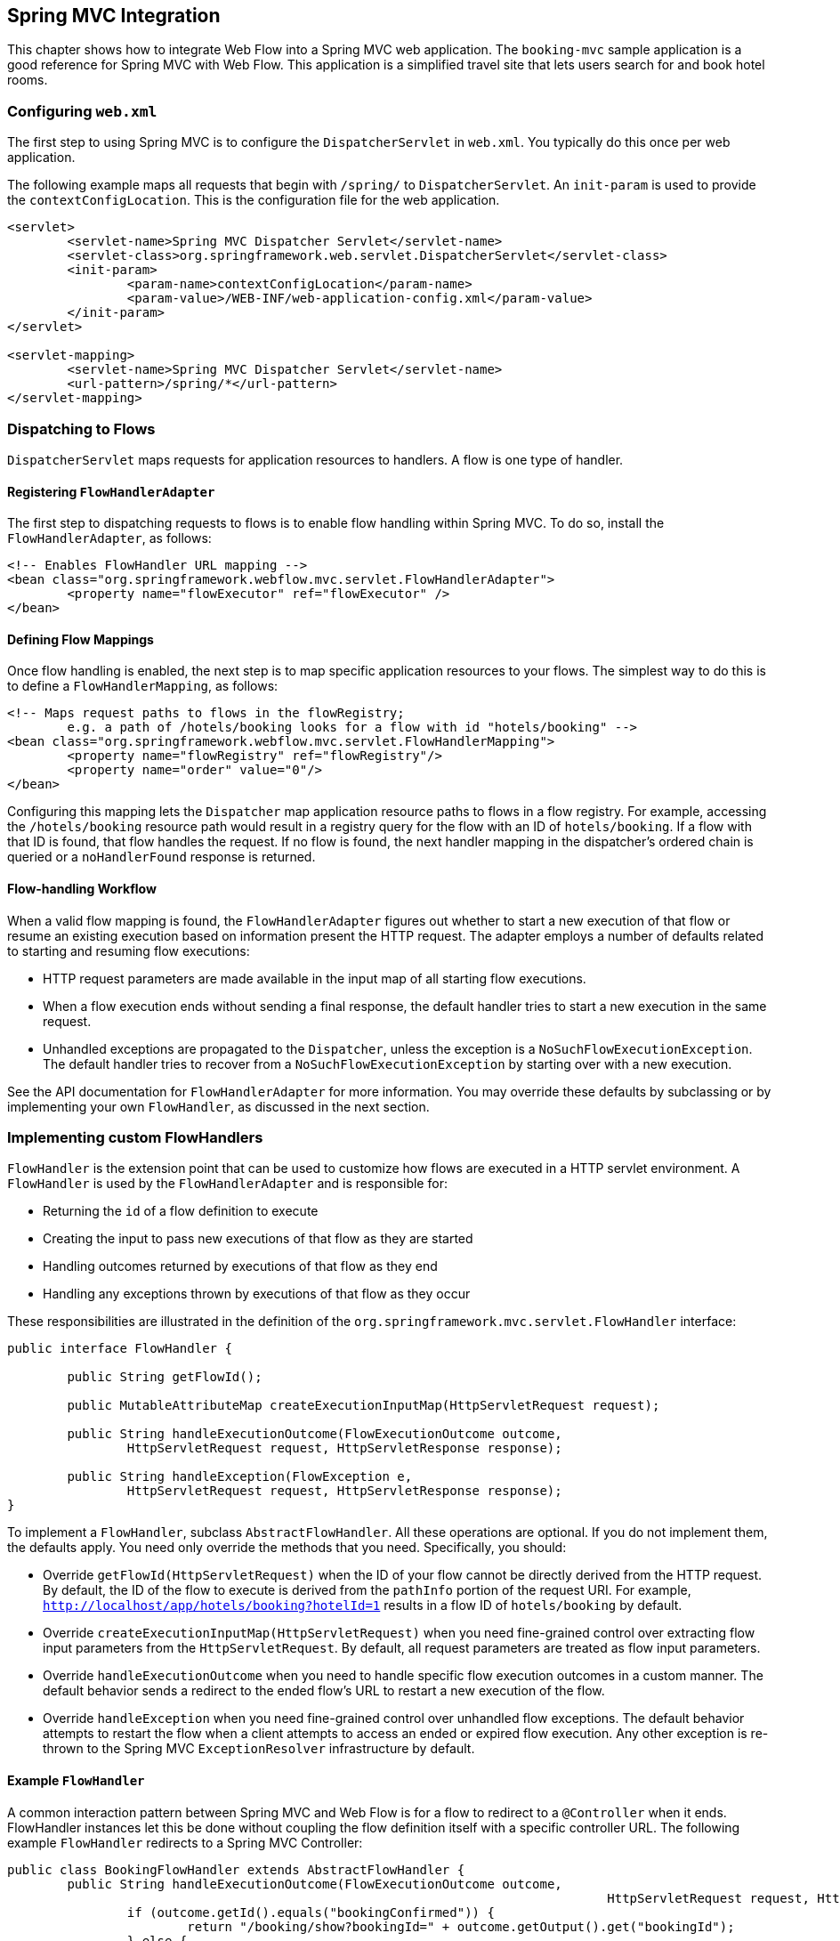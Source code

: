 [[_spring_mvc]]
== Spring MVC Integration

This chapter shows how to integrate Web Flow into a Spring MVC web application.
The `booking-mvc` sample application is a good reference for Spring MVC with Web Flow.
This application is a simplified travel site that lets users search for and book hotel rooms.

[[_spring_mvc_config_web.xml]]
=== Configuring `web.xml`

The first step to using Spring MVC is to configure the `DispatcherServlet` in `web.xml`.
You typically do this once per web application.

The following example maps all requests that begin with `/spring/` to `DispatcherServlet`.
An `init-param`	is used to provide the `contextConfigLocation`.
This is the configuration file for the web application.

====
[source,xml]
----
<servlet>
	<servlet-name>Spring MVC Dispatcher Servlet</servlet-name>
	<servlet-class>org.springframework.web.servlet.DispatcherServlet</servlet-class>
	<init-param>
		<param-name>contextConfigLocation</param-name>
		<param-value>/WEB-INF/web-application-config.xml</param-value>
	</init-param>
</servlet>

<servlet-mapping>
	<servlet-name>Spring MVC Dispatcher Servlet</servlet-name>
	<url-pattern>/spring/*</url-pattern>
</servlet-mapping>
----
====

[[_spring_mvc_config_spring_url_mapping]]
=== Dispatching to Flows

`DispatcherServlet` maps requests for application resources to handlers.
A flow is one type of handler.

==== Registering `FlowHandlerAdapter`

The first step to dispatching requests to flows is to enable flow handling within Spring MVC.
To do so, install the `FlowHandlerAdapter`, as follows:

====
[source,xml]
----
<!-- Enables FlowHandler URL mapping -->
<bean class="org.springframework.webflow.mvc.servlet.FlowHandlerAdapter">
	<property name="flowExecutor" ref="flowExecutor" />
</bean>
----
====

==== Defining Flow Mappings

Once flow handling is enabled, the next step is to map specific application resources to your flows.
The simplest way to do this is to define a `FlowHandlerMapping`, as follows:

====
[source,xml]
----
<!-- Maps request paths to flows in the flowRegistry;
	e.g. a path of /hotels/booking looks for a flow with id "hotels/booking" -->
<bean class="org.springframework.webflow.mvc.servlet.FlowHandlerMapping">
	<property name="flowRegistry" ref="flowRegistry"/>
	<property name="order" value="0"/>
</bean>
----
====

Configuring this mapping lets the `Dispatcher` map application resource paths to flows in a flow registry.
For example, accessing the `/hotels/booking` resource path would result in a registry query for the flow with an ID of `hotels/booking`.
If a flow with that ID is found, that flow handles the request.
If no flow is found, the next handler mapping in the dispatcher's ordered chain is queried or a `noHandlerFound` response is returned.

==== Flow-handling Workflow

When a valid flow mapping is found, the `FlowHandlerAdapter` figures out whether to start a new execution of that flow or resume an existing execution based on information present the HTTP request.
The adapter employs a number of defaults related to starting and resuming flow executions:

* HTTP request parameters are made available in the input map of all starting flow executions.
* When a flow execution ends without sending a final response, the default handler tries to start a new execution in the same request.
* Unhandled exceptions are propagated to the `Dispatcher`, unless the exception is a `NoSuchFlowExecutionException`. The default handler tries to recover from a `NoSuchFlowExecutionException` by starting over with a new execution.

See the API documentation for `FlowHandlerAdapter` for more information.
You may override these defaults by subclassing or by implementing your own `FlowHandler`, as discussed in the next section.

[[_spring_mvc_config_flow_handlers]]
=== Implementing custom FlowHandlers

`FlowHandler` is the extension point that can be used to customize how flows are executed in a HTTP servlet environment.
A `FlowHandler` is used by the `FlowHandlerAdapter`	and is responsible for:

* Returning the `id` of a flow definition to execute
* Creating the input to pass new executions of that flow as they are started
* Handling outcomes returned by executions of that flow as they end
* Handling any exceptions thrown by executions of that flow as they occur

These responsibilities are illustrated in the definition of the `org.springframework.mvc.servlet.FlowHandler` interface:

====
[source,java]
----
public interface FlowHandler {

	public String getFlowId();

	public MutableAttributeMap createExecutionInputMap(HttpServletRequest request);

	public String handleExecutionOutcome(FlowExecutionOutcome outcome,
		HttpServletRequest request, HttpServletResponse response);

	public String handleException(FlowException e,
		HttpServletRequest request, HttpServletResponse response);
}
----
====

To implement a `FlowHandler`, subclass ``AbstractFlowHandler``.
All these operations are optional. If you do not implement them, the defaults apply.
You need only override the methods that you need.
Specifically, you should:

* Override `getFlowId(HttpServletRequest)` when the ID of your flow cannot be directly derived from the HTTP request. By default, the ID of the flow to execute is derived from the `pathInfo` portion of the request URI. For example, `http://localhost/app/hotels/booking?hotelId=1` results in a flow ID of `hotels/booking` by default.
* Override `createExecutionInputMap(HttpServletRequest)` when you need fine-grained control over extracting flow input parameters from the `HttpServletRequest`. By default, all request parameters are treated as flow input parameters.
* Override `handleExecutionOutcome` when you need to handle specific flow execution outcomes in a custom manner. The default behavior sends a redirect to the ended flow's URL to restart a new execution of the flow.
* Override `handleException` when you need fine-grained control over unhandled flow exceptions. The default behavior attempts to restart the flow when a client attempts to access an ended or expired flow execution. Any other exception is re-thrown to the Spring MVC `ExceptionResolver` infrastructure by default.

[[_spring_mvc_flow_handler_example]]
==== Example `FlowHandler`

A common interaction pattern between Spring MVC and Web Flow is for a flow to redirect to a `@Controller` when it ends.
FlowHandler instances let this be done without coupling the flow definition itself with a specific controller URL.
The following example `FlowHandler` redirects to a Spring MVC Controller:

====
[source,java]
----
public class BookingFlowHandler extends AbstractFlowHandler {
	public String handleExecutionOutcome(FlowExecutionOutcome outcome,
										HttpServletRequest request, HttpServletResponse response) {
		if (outcome.getId().equals("bookingConfirmed")) {
			return "/booking/show?bookingId=" + outcome.getOutput().get("bookingId");
		} else {
			return "/hotels/index";
		}
	}
}
----
====

Since this handler needs only to handle flow execution outcomes in a custom manner, nothing else is overridden.
The `bookingConfirmed` outcome results in a redirect to show the new booking.
Any other outcome redirects back to the hotel's index page.

==== Deploying a Custom `FlowHandler`

To install a custom `FlowHandler`, you need to deploy it as a bean.
The bean name must match the ID of the flow to which the handler should apply.
The following example creates a bean that matches the `hotels/booking` flow:

====
[source,xml]
----
<bean name="hotels/booking" class="org.springframework.webflow.samples.booking.BookingFlowHandler" />
----
====

With this configuration, accessing the resource `/hotels/booking` launches the `hotels/booking` flow by using the custom `BookingFlowHandler`.
When the booking flow ends, the `FlowHandler` processes the flow execution outcome and redirects to the appropriate controller.

[[_spring_mvc_flow_handler_redirects]]
==== `FlowHandler` Redirects

A `FlowHandler` that handles a `FlowExecutionOutcome` or `FlowException` returns a `String` to indicate the resource to which to redirect after handling.
In the example shown in the previous section, the `BookingFlowHandler` redirects to the `booking/show` resource URI for `bookingConfirmed` outcomes and to the `hotels/index` resource URI for all other outcomes.

By default, returned resource locations are relative to the current servlet mapping.
This allows for a flow handler to redirect to other controllers in the application by using relative paths.
In addition, explicit redirect prefixes are supported for cases where more control is needed.

The explicit redirect prefixes supported are:

* `servletRelative:`: Redirect to a resource relative to the current servlet
* `contextRelative:`: Redirect to a resource relative to the current web application context path
* `serverRelative:`: Redirect to a resource relative to the server root
* `http://` or `https://`: Redirect to a fully-qualified resource URI

These same redirect prefixes are also supported within a flow definition when you use the `externalRedirect:` directive in conjunction with a `view-state` or an `end-state` -- for example, `view="externalRedirect:https://springframework.org"`.

[[_spring_mvc_config_spring_view_resolution]]
=== View Resolution

Unless otherwise specified, Web Flow maps selected view identifiers to files located within the flow's working directory.
For existing Spring MVC and Web Flow applications, an external `ViewResolver`	is likely already handling this mapping for you.
Therefore, to continue using that resolver and to avoid having to change how your existing flow views are packaged, you can configure Web Flow as follows:

====
[source,xml]
----
<webflow:flow-registry id="flowRegistry" flow-builder-services="flowBuilderServices">
	<webflow:location path="/WEB-INF/hotels/booking/booking.xml" />
</webflow:flow-registry>

<webflow:flow-builder-services id="flowBuilderServices" view-factory-creator="mvcViewFactoryCreator"/>

<bean id="mvcViewFactoryCreator" class="org.springframework.webflow.mvc.builder.MvcViewFactoryCreator">
	<property name="viewResolvers" ref="myExistingViewResolverToUseForFlows"/>
</bean>
----
====

`MvcViewFactoryCreator` is the factory that lets you configure how the Spring MVC view system is used inside Spring Web Flow.
You can use it to configure existing `ViewResolver` instances as well as other services, such as a custom `MessageCodesResolver`.
You may also let data binding use Spring MVC's native BeanWrapper by setting the `useSpringBinding` flag to `true`.
This is an alternative to using the Unified EL for view-to-model data binding.
See the JavaDoc API of this class for more information.

[[_spring_mvc_resuming_on_event]]
=== Signaling an Event from a View

When a flow enters a `view-state`, it pauses, redirects the user to its execution URL, and waits for a user event to resume.
Events are generally signaled by activating buttons, links, or other user interface commands.
How events are decoded server-side is specific to the view technology in use.
This section shows how to trigger events from HTML-based views generated by templating engines such as JSP, Velocity, or Freemarker.

[[_webflow_event_named_html_button]]
==== Using a Named HTML Button to Signal an Event

The following example shows two buttons on the same form that signal `proceed` and `cancel` events when clicked, respectively:

====
[source,xml]
----
<input type="submit" name="_eventId_proceed" value="Proceed" />
<input type="submit" name="_eventId_cancel" value="Cancel" />
----
====

When a button is pressed, Web Flow finds a request parameter name beginning with `\_eventId_` and treats the remaining substring as the event ID.
So in this example, submitting `\_eventId_proceed` becomes `proceed`.
This style should be considered when there are several different events that can be signaled from the same form.

[[_webflow_event_hidden_parameter]]
==== Using a Hidden HTML Form Parameter to Signal an Event

The following example shows a form that signals the `proceed` event when submitted:

====
[source,xml]
----
<input type="submit" value="Proceed" />
<input type="hidden" name="_eventId" value="proceed" />
----
====

Here, Web Flow simply detects the special `\_eventId` parameter and uses its value as the event ID.
This style should only be considered when there is one event that can be signaled on the form.

[[_webflow_event_link]]
==== Using a HTML Link to Signal an Event

The following example shows a link that signals the `cancel` event when activated:

====
[source,xml]
----
<a href="${flowExecutionUrl}&_eventId=cancel">Cancel</a>
----
====

Firing an event results in an HTTP request being sent back to the server.
On the server-side, the flow handles decoding the event from within its current `view-state`.
How this decoding process works is specific to the view implementation.
Recall that a Spring MVC view implementation looks for a request parameter named ``\_eventId``.
If no `\_eventId` parameter is found, the view looks for a parameter that starts with `\_eventId_` and uses the remaining substring as the event ID.
If neither cases exist, no flow event is triggered.

[[_spring_mvc_embedded_flow]]
=== Embedding A Flow On A Page

By default, when a flow enters a view state, it performs a client-side redirect before rendering the view.
This approach is known as `POST-REDIRECT-GET`.
It has the advantage of separating the form processing for one view from the rendering of the next view.
As a result, the browser Back and Refresh buttons work seamlessly without causing any browser warnings.

Normally, the client-side redirect is transparent from a user's perspective.
However, there are situations where `POST-REDIRECT-GET` may not bring the same benefits.
For example, a flow may be embedded on a page and driven by Ajax requests refreshing only the area of the page that belongs to the flow.
Not only is it unnecessary to use client-side redirects in this case, it is also not the desired behavior with regards to keeping the surrounding content of the page intact.

The <<_spring_js_ajax>> section explains how to do partial rendering during Ajax requests.
The focus of this section is to explain how to control flow execution redirect behavior during Ajax requests.
To indicate that a flow should run in "`page embedded`" mode, append an extra parameter when launching the flow, as follows:

====
[source,xml]
----
/hotels/booking?mode=embedded
----
====

When launched in "`page embedded`" mode, a flow does not issue flow execution redirects during Ajax requests.
The `mode=embedded` parameter needs to be passed only when launching the flow.
Your only other concern is to use Ajax requests and to render only the content required to update the portion of the page displaying the flow.

[[_spring_mvc_embedded_flow_alternatives]]
==== Embedded Mode Vs Default Redirect Behavior

By default, Web Flow does a client-side redirect upon entering every view state.
However, if you remain in the same view state (for example, a transition without a `to` attribute), during an Ajax request, there is no client-side redirect.
This behavior should be quite familiar to Spring Web Flow users.
It is appropriate for a top-level flow that supports the browser back button while still taking advantage of Ajax and partial rendering for use cases where you remain in the same view such as form validation, paging trough search results, and others.
However transitions to a new view state are always followed with a client-side redirect.
That makes it impossible to embed a flow on a page or within a modal dialog and execute more than one view state without causing a full-page refresh.
Hence, if your use case requires embedding a flow, you can launch it in "`embedded`" mode.

[[_spring_mvc_embedded_flow_examples]]
==== Embedded Flow Examples

For examples of a flow embedded on a page and within a modal dialog, see to the webflow-showcase project.
You can check out the source code locally, build it as you would a Maven project, and import it into Eclipse, as follows:

====
[source,xml]
----
cd some-directory
svn co https://src.springframework.org/svn/spring-samples/webflow-showcase
cd webflow-showcase
mvn package
# import into Eclipse
----
====

[[_spring_mvc_flash_output]]
=== Saving Flow Output to MVC Flash Scope

You can automatically save Flow output to MVC flash scope when an `end-state`		performs an internal redirect.
This is particularly useful when displaying a summary screen at the end of a flow.
For backwards compatibility, this feature is disabled by default.
To enable it, set `saveOutputToFlashScopeOnRedirect` on your `FlowHandlerAdapter` to `true`, as follows:

====
[source,xml]
----
<!-- Enables FlowHandler URL mapping -->
<bean class="org.springframework.webflow.mvc.servlet.FlowHandlerAdapter">
	<property name="flowExecutor" ref="flowExecutor" />
	<property name="saveOutputToFlashScopeOnRedirect" value="true" />
</bean>
----
====

The following example adds `confirmationNumber` to the MVC flash scope before redirecting to the `summary` screen.

====
[source,xml]
----
<end-state id="finish" view="externalRedirect:summary">
	<output name="confirmationNumber" value="booking.confirmationNumber" />
</end-state>
----
====
